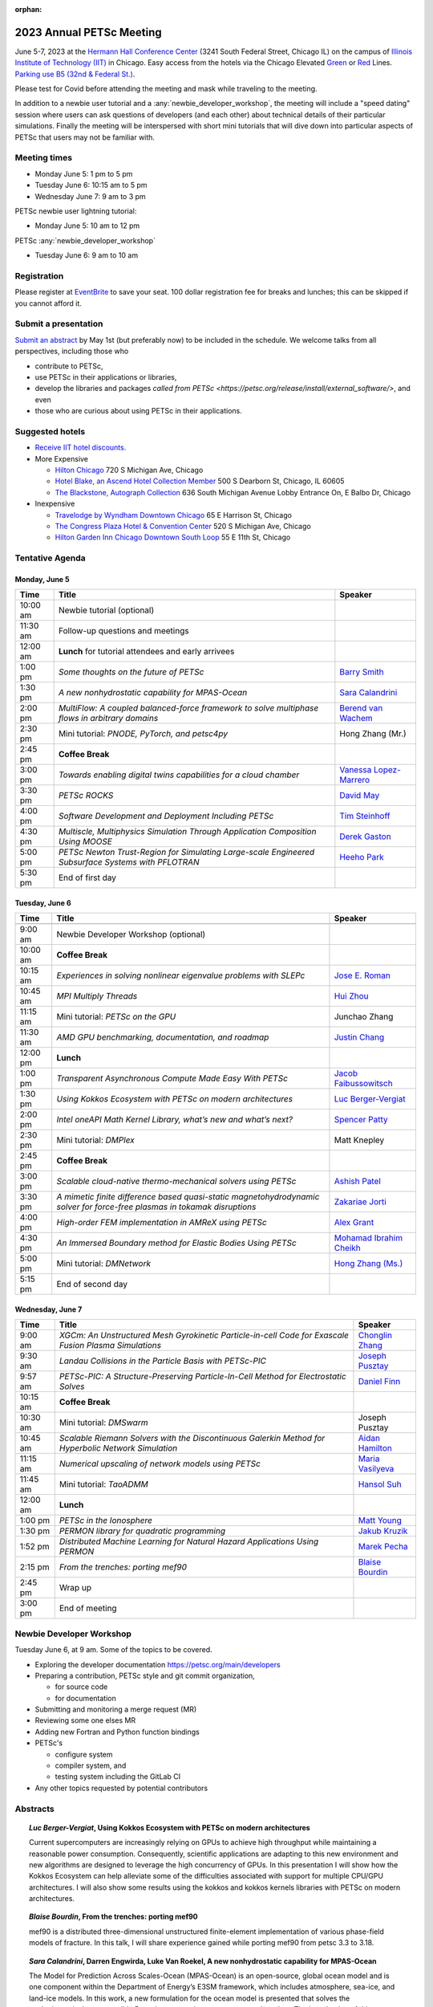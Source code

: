 :orphan:

.. _2023_meeting:


2023 Annual PETSc Meeting
*************************

June 5-7, 2023 at the `Hermann Hall Conference Center <https://www.iit.edu/event-services/meeting-spaces/hermann-hall-conference-center>`__
(3241 South Federal Street, Chicago IL)
on the campus of `Illinois Institute of Technology (IIT) <https://www.iit.edu>`__ in Chicago.
Easy access from the hotels via the Chicago Elevated `Green <https://www.transitchicago.com/greenline>`__ or `Red <https://www.transitchicago.com/redline>`__ Lines.
`Parking use B5 (32nd & Federal St.) <https://www.iit.edu/cbsc/parking/visitor-and-event-parking>`__.

Please test for Covid before attending the meeting and
mask while traveling to the meeting.

In addition to a newbie user tutorial and a :any:`newbie_developer_workshop`, the meeting will include a "speed dating" session where users can ask questions of developers (and each other) about technical details of their particular simulations. Finally the meeting will be interspersed with short mini tutorials that will dive down into particular aspects of PETSc that users may not be familiar with.

Meeting times
-------------
* Monday June 5: 1 pm to 5 pm
* Tuesday June 6: 10:15 am to 5 pm
* Wednesday June 7: 9 am to 3 pm

PETSc newbie user lightning tutorial:

* Monday June 5: 10 am to 12 pm

PETSc :any:`newbie_developer_workshop`

* Tuesday June 6: 9 am to 10 am


Registration
------------
Please register at `EventBrite <https://www.eventbrite.com/e/petsc-2023-user-meeting-tickets-494165441137>`__ to save your seat. 100 dollar registration fee for breaks and lunches; this can be skipped if you cannot afford it.

Submit a presentation
---------------------
`Submit an abstract  <https://docs.google.com/forms/d/e/1FAIpQLSesh47RGVb9YD9F1qu4obXSe1X6fn7vVmjewllePBDxBItfOw/viewform>`__ by May 1st (but preferably now) to be included in the schedule.  We welcome talks from all perspectives, including those who

* contribute to PETSc,
* use PETSc in their applications or libraries,
* develop the libraries and packages `called from PETSc <https://petsc.org/release/install/external_software/>`, and even
* those who are curious about using PETSc in their applications.


Suggested hotels
----------------

* `Receive IIT hotel discounts. <https://www.iit.edu/procurement-services/purchasing/preferred-and-contract-vendors/hotels>`__

* More Expensive

  * `Hilton Chicago <https://www.hilton.com/en/hotels/chichhh-hilton-chicago/?SEO_id=GMB-AMER-HI-CHICHHH&y_source=1_NzIxNzU2LTcxNS1sb2NhdGlvbi53ZWJzaXRl>`__ 720 S Michigan Ave, Chicago

  * `Hotel Blake, an Ascend Hotel Collection Member <https://www.choicehotels.com/illinois/chicago/ascend-hotels/il480>`__   500 S Dearborn St, Chicago, IL 60605

  * `The Blackstone, Autograph Collection <https://www.marriott.com/en-us/hotels/chiab-the-blackstone-autograph-collection/overview/?scid=f2ae0541-1279-4f24-b197-a979c79310b0>`__   636 South Michigan Avenue Lobby Entrance On, E Balbo Dr, Chicago

* Inexpensive

  * `Travelodge by Wyndham Downtown Chicago <https://www.wyndhamhotels.com/travelodge/chicago-illinois/travelodge-hotel-downtown-chicago/overview?CID=LC:TL::GGL:RIO:National:10073&iata=00093796>`__ 65 E Harrison St, Chicago

  * `The Congress Plaza Hotel & Convention Center <https://www.congressplazahotel.com/?utm_source=local-directories&utm_medium=organic&utm_campaign=travelclick-localconnect>`__ 520 S Michigan Ave, Chicago

  * `Hilton Garden Inn Chicago Downtown South Loop <https://www.hilton.com/en/hotels/chidlgi-hilton-garden-inn-chicago-downtown-south-loop/?SEO_id=GMB-AMER-GI-CHIDLGI&y_source=1_MTI2NDg5NzktNzE1LWxvY2F0aW9uLndlYnNpdGU%3D>`__ 55 E 11th St, Chicago

Tentative Agenda
----------------

Monday, June 5
^^^^^^^^^^^^^^

+------------+-----------------------------------------------------------------------------------------------------------------------------------------------+---------------------------+
| Time       | Title                                                                                                                                         | Speaker                   |
+============+===============================================================================================================================================+===========================+
| 10:00 am   | Newbie tutorial (optional)                                                                                                                    |                           |
+------------+-----------------------------------------------------------------------------------------------------------------------------------------------+---------------------------+
| 11:30 am   | Follow-up questions and meetings                                                                                                              |                           |
+------------+-----------------------------------------------------------------------------------------------------------------------------------------------+---------------------------+
| 12:00 am   | **Lunch** for tutorial attendees and early arrivees                                                                                           |                           |
+------------+-----------------------------------------------------------------------------------------------------------------------------------------------+---------------------------+
| 1:00 pm    | *Some thoughts on the future of PETSc*                                                                                                        | `Barry Smith`_            |
+------------+-----------------------------------------------------------------------------------------------------------------------------------------------+---------------------------+
| 1:30 pm    | *A new nonhydrostatic capability for MPAS-Ocean*                                                                                              | `Sara Calandrini`_        |
+------------+-----------------------------------------------------------------------------------------------------------------------------------------------+---------------------------+
| 2:00 pm    | *MultiFlow: A coupled balanced-force framework to solve multiphase flows in arbitrary domains*                                                | `Berend van Wachem`_      |
+------------+-----------------------------------------------------------------------------------------------------------------------------------------------+---------------------------+
| 2:30 pm    | Mini tutorial: *PNODE, PyTorch, and petsc4py*                                                                                                 | Hong Zhang (Mr.)          |
+------------+-----------------------------------------------------------------------------------------------------------------------------------------------+---------------------------+
| 2:45 pm    | **Coffee Break**                                                                                                                              |                           |
+------------+-----------------------------------------------------------------------------------------------------------------------------------------------+---------------------------+
| 3:00 pm    | *Towards enabling digital twins capabilities for a cloud chamber*                                                                             | `Vanessa Lopez-Marrero`_  |
+------------+-----------------------------------------------------------------------------------------------------------------------------------------------+---------------------------+
| 3:30 pm    | *PETSc ROCKS*                                                                                                                                 | `David May`_              |
+------------+-----------------------------------------------------------------------------------------------------------------------------------------------+---------------------------+
| 4:00 pm    | *Software Development and Deployment Including PETSc*                                                                                         | `Tim Steinhoff`_          |
+------------+-----------------------------------------------------------------------------------------------------------------------------------------------+---------------------------+
| 4:30 pm    | *Multiscle, Multiphysics Simulation Through Application Composition Using MOOSE*                                                              | `Derek Gaston`_           |
+------------+-----------------------------------------------------------------------------------------------------------------------------------------------+---------------------------+
| 5:00 pm    | *PETSc Newton Trust-Region for Simulating Large-scale Engineered Subsurface Systems with PFLOTRAN*                                            | `Heeho Park`_             |
+------------+-----------------------------------------------------------------------------------------------------------------------------------------------+---------------------------+
| 5:30 pm    | End of first day                                                                                                                              |                           |
+------------+-----------------------------------------------------------------------------------------------------------------------------------------------+---------------------------+

Tuesday, June 6
^^^^^^^^^^^^^^^

+------------+-----------------------------------------------------------------------------------------------------------------------------------------------+---------------------------+
| Time       | Title                                                                                                                                         | Speaker                   |
+============+===============================================================================================================================================+===========================+
|            |                                                                                                                                               |                           |
+------------+-----------------------------------------------------------------------------------------------------------------------------------------------+---------------------------+
| 9:00 am    | Newbie Developer Workshop (optional)                                                                                                          |                           |
+------------+-----------------------------------------------------------------------------------------------------------------------------------------------+---------------------------+
| 10:00 am   | **Coffee Break**                                                                                                                              |                           |
+------------+-----------------------------------------------------------------------------------------------------------------------------------------------+---------------------------+
| 10:15 am   | *Experiences in solving nonlinear eigenvalue problems with SLEPc*                                                                             | `Jose E. Roman`_          |
+------------+-----------------------------------------------------------------------------------------------------------------------------------------------+---------------------------+
| 10:45 am   | *MPI Multiply Threads*                                                                                                                        | `Hui Zhou`_               |
+------------+-----------------------------------------------------------------------------------------------------------------------------------------------+---------------------------+
| 11:15 am   | Mini tutorial: *PETSc on the GPU*                                                                                                             | Junchao Zhang             |
+------------+-----------------------------------------------------------------------------------------------------------------------------------------------+---------------------------+
| 11:30 am   | *AMD GPU benchmarking, documentation, and roadmap*                                                                                            | `Justin Chang`_           |
+------------+-----------------------------------------------------------------------------------------------------------------------------------------------+---------------------------+
| 12:00 pm   | **Lunch**                                                                                                                                     |                           |
+------------+-----------------------------------------------------------------------------------------------------------------------------------------------+---------------------------+
| 1:00 pm    | *Transparent Asynchronous Compute Made Easy With PETSc*                                                                                       | `Jacob Faibussowitsch`_   |
+------------+-----------------------------------------------------------------------------------------------------------------------------------------------+---------------------------+
| 1:30 pm    | *Using Kokkos Ecosystem with PETSc on modern architectures*                                                                                   | `Luc Berger-Vergiat`_     |
+------------+-----------------------------------------------------------------------------------------------------------------------------------------------+---------------------------+
| 2:00 pm    | *Intel oneAPI Math Kernel Library, what’s new and what’s next?*                                                                               | `Spencer Patty`_          |
+------------+-----------------------------------------------------------------------------------------------------------------------------------------------+---------------------------+
| 2:30 pm    | Mini tutorial: *DMPlex*                                                                                                                       | Matt Knepley              |
+------------+-----------------------------------------------------------------------------------------------------------------------------------------------+---------------------------+
| 2:45 pm    | **Coffee Break**                                                                                                                              |                           |
+------------+-----------------------------------------------------------------------------------------------------------------------------------------------+---------------------------+
| 3:00 pm    | *Scalable cloud-native thermo-mechanical solvers using PETSc*                                                                                 | `Ashish Patel`_           |
+------------+-----------------------------------------------------------------------------------------------------------------------------------------------+---------------------------+
| 3:30 pm    | *A mimetic finite difference based quasi-static magnetohydrodynamic solver for force-free plasmas in tokamak disruptions*                     | `Zakariae Jorti`_         |
+------------+-----------------------------------------------------------------------------------------------------------------------------------------------+---------------------------+
| 4:00 pm    | *High-order FEM implementation in AMReX using PETSc*                                                                                          | `Alex Grant`_             |
+------------+-----------------------------------------------------------------------------------------------------------------------------------------------+---------------------------+
| 4:30 pm    | *An Immersed Boundary method for Elastic Bodies Using PETSc*                                                                                  | `Mohamad Ibrahim Cheikh`_ |
+------------+-----------------------------------------------------------------------------------------------------------------------------------------------+---------------------------+
| 5:00 pm    | Mini tutorial: *DMNetwork*                                                                                                                    | `Hong Zhang (Ms.)`_       |
+------------+-----------------------------------------------------------------------------------------------------------------------------------------------+---------------------------+
| 5:15 pm    | End of second day                                                                                                                             |                           |
+------------+-----------------------------------------------------------------------------------------------------------------------------------------------+---------------------------+

Wednesday, June 7
^^^^^^^^^^^^^^^^^

+------------+-----------------------------------------------------------------------------------------------------------------------------------------------+---------------------------+
| Time       | Title                                                                                                                                         | Speaker                   |
+============+===============================================================================================================================================+===========================+
| 9:00 am    | *XGCm: An Unstructured Mesh Gyrokinetic Particle-in-cell Code for Exascale Fusion Plasma Simulations*                                         | `Chonglin Zhang`_         |
+------------+-----------------------------------------------------------------------------------------------------------------------------------------------+---------------------------+
| 9:30 am    | *Landau Collisions in the Particle Basis with PETSc-PIC*                                                                                      | `Joseph Pusztay`_         |
+------------+-----------------------------------------------------------------------------------------------------------------------------------------------+---------------------------+
| 9:57 am    | *PETSc-PIC: A Structure-Preserving Particle-In-Cell Method for Electrostatic Solves*                                                          | `Daniel Finn`_            |
+------------+-----------------------------------------------------------------------------------------------------------------------------------------------+---------------------------+
| 10:15 am   | **Coffee Break**                                                                                                                              |                           |
+------------+-----------------------------------------------------------------------------------------------------------------------------------------------+---------------------------+
| 10:30 am   | Mini tutorial: *DMSwarm*                                                                                                                      | Joseph Pusztay            |
+------------+-----------------------------------------------------------------------------------------------------------------------------------------------+---------------------------+
| 10:45 am   | *Scalable Riemann Solvers with the Discontinuous Galerkin Method for Hyperbolic Network Simulation*                                           | `Aidan Hamilton`_         |
+------------+-----------------------------------------------------------------------------------------------------------------------------------------------+---------------------------+
| 11:15 am   | *Numerical upscaling of network models using PETSc*                                                                                           | `Maria Vasilyeva`_        |
+------------+-----------------------------------------------------------------------------------------------------------------------------------------------+---------------------------+
| 11:45 am   | Mini tutorial: *TaoADMM*                                                                                                                      | `Hansol Suh`_             |
+------------+-----------------------------------------------------------------------------------------------------------------------------------------------+---------------------------+
| 12:00 am   | **Lunch**                                                                                                                                     |                           |
+------------+-----------------------------------------------------------------------------------------------------------------------------------------------+---------------------------+
| 1:00 pm    | *PETSc in the Ionosphere*                                                                                                                     | `Matt Young`_             |
+------------+-----------------------------------------------------------------------------------------------------------------------------------------------+---------------------------+
| 1:30 pm    | *PERMON library for quadratic programming*                                                                                                    | `Jakub Kruzik`_           |
+------------+-----------------------------------------------------------------------------------------------------------------------------------------------+---------------------------+
| 1:52 pm    | *Distributed Machine Learning for Natural Hazard Applications Using PERMON*                                                                   | `Marek Pecha`_            |
+------------+-----------------------------------------------------------------------------------------------------------------------------------------------+---------------------------+
| 2:15 pm    | *From the trenches: porting mef90*                                                                                                            | `Blaise Bourdin`_         |
+------------+-----------------------------------------------------------------------------------------------------------------------------------------------+---------------------------+
| 2:45 pm    | Wrap up                                                                                                                                       |                           |
+------------+-----------------------------------------------------------------------------------------------------------------------------------------------+---------------------------+
| 3:00 pm    | End of meeting                                                                                                                                |                           |
+------------+-----------------------------------------------------------------------------------------------------------------------------------------------+---------------------------+

.. _newbie_developer_workshop:

Newbie Developer Workshop
-------------------------

Tuesday June 6, at 9 am. Some of the topics to be covered.

* Exploring the developer documentation https://petsc.org/main/developers

* Preparing a contribution, PETSc style and git commit organization,

  * for source code

  * for documentation

* Submitting and monitoring a merge request (MR)

* Reviewing some one elses MR

* Adding new Fortran and Python function bindings

* PETSc's

  * configure system

  * compiler system, and

  * testing system including the GitLab CI

* Any other topics requested by potential contributors

Abstracts
---------

.. _`Luc Berger-Vergiat`:

.. topic:: *Luc Berger-Vergiat*, **Using Kokkos Ecosystem with PETSc on modern architectures**

    Current supercomputers are increasingly relying on GPUs to achieve high
    throughput while maintaining a reasonable power consumption. Consequently,
    scientific applications are adapting to this new environment and new
    algorithms are designed to leverage the high concurrency of GPUs. In this
    presentation I will show how the Kokkos Ecosystem can help alleviate some
    of the difficulties associated with support for multiple CPU/GPU
    architectures. I will also show some results using the kokkos and kokkos
    kernels libraries with PETSc on modern architectures.

.. _`Blaise Bourdin`:

.. topic:: *Blaise Bourdin*, **From the trenches: porting mef90**

    mef90 is a distributed three-dimensional unstructured finite-element
    implementation of various phase-field models of fracture. In this talk,
    I will share experience gained while porting mef90 from petsc 3.3 to 3.18.

.. _`Sara Calandrini`:

.. topic:: *Sara Calandrini*, Darren Engwirda, Luke Van Roekel, **A new nonhydrostatic capability for MPAS-Ocean**

    The Model for Prediction Across Scales-Ocean (MPAS-Ocean) is an
    open-source, global ocean model and is one component within the Department
    of Energy’s E3SM framework, which includes atmosphere, sea-ice, and
    land-ice models. In this work, a new formulation for the ocean model is
    presented that solves the nonhydrostatic, incompressible Boussinesq
    equations on unstructured meshes. The introduction of this nonhydrostatic
    capability is necessary for the representation of fine-scale dynamical
    processes, including resolution of internal wave dynamics and large eddy
    simulations. Compared to the standard, hydrostatic formulation,
    a nonhydrostatic pressure solver and a vertical momentum equation are
    added, where the PETSc (Portable Extensible Toolkit for Scientific
    Computation) library is used for the inversion of a large sparse system for
    the nonhydrostatic pressure. Numerical results comparing the solutions of
    the hydrostatic and nonhydrostatic models are presented, and the parallel
    efficiency and accuracy of the time-stepper are evaluated.

.. _`Justin Chang`:

.. topic:: *Justin Chang*, **AMD GPU benchmarking, documentation, and roadmap**

    This talk comprises of three parts. First, we present an overview of some
    relatively new training documentation like the "AMD lab notes" to enable
    current and potential users of AMD GPUs into getting the best experience
    out of their applications or algorithms. Second, we briefly discuss
    implementation details regarding the PETSc HIP backend introduced into the
    PETSc library late last year and present some performance benchmarking data
    on some of the AMD hardware. Lastly, we give a preview of the upcoming
    MI300 series APU and how software developers can prepare to leverage this
    new type of accelerator.

.. _`Mohamad Ibrahim Cheikh`:

.. topic:: *Mohamad Ibrahim Cheikh*, Konstantin Doubrovinski, **An Immersed Boundary method for Elastic Bodies Using PETSc**

    This study presents a parallel implementation of an immersed boundary
    method code using the PETSc distributed memory module. The objective of
    this work is to simulate a complex developmental process that occurs in the
    early stages of embryonic development, which involves the transformation of
    the embryo into a multilayered and multidimensional structure. To
    accomplish this, the researchers used the PETSc parallel module to solve
    a linear system for the Eulerian fluid dynamics, while simultaneously
    coupling it with a deforming Lagrangian elastic body to model the
    deformable embryonic tissue. This approach allows for a detailed simulation
    of the interaction between the fluid and the tissue, which is critical for
    accurate modeling of the developmental process. Overall, this work
    highlights the potential of the immersed boundary method and parallel
    computing techniques for simulating complex physical phenomena.

.. _`Jacob Faibussowitsch`:

.. topic:: *Jacob Faibussowitch*, **Transparent Asynchronous Compute Made Easy With PETSc**

    Asynchronous GPU computing has historically been difficult to scalably
    integrate at the library level. We provide an update on recent work
    implementing a fully asynchronous framework in PETSc. We give detailed
    performance comparisons and provide a demo to showcase the effectiveness
    and ease-of-use of the proposed model.

.. _`Daniel Finn`:

.. topic:: *Daniel Finn*, **PETSc-PIC: A Structure-Preserving Particle-In-Cell Method for Electrostatic Solves**

    Numerical solutions to the Vlasov-Poisson equations have important
    applications in the fields of plasma physics, solar physics and cosmology.
    The goal of this research is to develop a structure-preserving,
    electrostatic and gravitational Vlasov-Poisson(-Landau) model using the
    Portable, Extensible Toolkit for Scientific Computation (PETSc) and study
    the presence of Landau damping in a variety of systems, such as
    thermonuclear fusion reactors and galactic dynamics. The PETSc
    Particle-In-Cell (PETSc-PIC) model is a highly-scalable,
    structure-preserving PIC method with multigrid capabilities. In the PIC
    method, a hybrid discretization is constructed with a grid of finitely
    supported basis functions to represent the electric, magnetic and/or
    gravitational fields, and a distribution of delta functions to represent
    the particle field. Collisions are added to the formulation by means of
    a particle-basis Landau collision operator, recently added to the PETSc
    library.

.. _`Derek Gaston`:

.. topic:: *Derek Gaston*, **Multiscale, Multiphysics Simulation Through Application Composition Using MOOSE**

    Abstract not available at this time.

.. _`Alex Grant`:

.. topic:: *Alex Grant*, Karthik Chockalingam, Xiaohu Guo, **High-order FEM implementation in AMReX using PETSc**

    AMReX is a C++ block-structured framework for adaptive mesh refinement,
    typically used for finite difference or finite volume codes.  We describe
    a first attempt at a finite element implementation in AMReX using PETSc.
    AMReX splits the domain of uniform elements into rectangular boxes at each
    refinement level, with higher levels overlapping rather than replacing
    lower levels, and with each level solved independently.  AMReX boxes can be
    cell-centred or nodal, we use cell centred boxes to represent the geometry
    and mesh and nodal boxes to identify nodes to constrain and store results
    for visualisation.  We convert AMReX’s independent spatial indicies into
    a single global index then use MATMPIAIJ to assemble the system matrix per
    refinement level.  In an unstructured grid, isoparametric mapping is
    required for each element, the use of a structured grid avoids both this
    and indirect addressing, which provides significant potential performance
    advantages.  We have solved time-dependent parabolic equations and seen
    performance gains compared to unstructured finite elements.  Further
    developments are planned to include arbitrary higher order schemes and
    multi-level hp refinement with arbitrary hanging nodes.  PETSc uses AMReX
    domain decomposition to partition the matrix and right-hand vectors.  For
    each higher level, not all of the domain will be refined, but AMReX’s
    indicies cover the whole space - this poses an indexing challenge and can
    lead to over-allocation of memory.  It is still to be explored whether DM
    data structures would provide a benefit over MATMPIAIJ.

.. _`Aidan Hamilton`:

.. topic:: *Aidan Hamilton*, Jing-Mei Qiu, Hong Zhang, **Scalable Riemann Solvers with the Discontinuous Galerkin Method for Hyperbolic Network Simulation**

    We develop a set of highly efficient and effective computational algorithms
    and simulation tools for fluid simulations on a network. The mathematical
    models are a set of hyperbolic conservation laws on edges of a network, as
    well as coupling conditions on junctions of a network. For example, the
    shallow water system, together with flux balance and continuity conditions
    at river intersections, model water flows on a river network. The
    computationally ac- curate and robust discontinuous Galerkin methods,
    coupled with explicit strong stability preserving Runge-Kutta methods, are
    imple- mented for simulations on network edges. Meanwhile, linear and
    nonlinear scalable Riemann solvers are being developed and imple- mented at
    network vertices. These network simulations result in tools built using
    PETSc and DMNetwork software libraries for the scientific community in
    general. Simulation results of a shallow water system on a Mississippi
    river network with over one billion network variables are performed on an
    extreme- scale computer using up to 8,192 processor with an optimal
    parallel efficiency. Further potential applications include traffic flow
    sim- ulations on a highway network and blood flow simulations on a arterial
    network, among many others

.. _`Zakariae Jorti`:

.. topic:: *Zakariae Jorti*, Qi Tang, Konstantin Lipnikov, Xianzhu Tang, **A mimetic finite difference based quasi-static magnetohydrodynamic solver for force-free plasmas in tokamak disruptions**

    Force-free plasmas are a good approximation in the low-beta case where the
    plasma pressure is tiny compared with the magnetic pressure. On time scales
    long compared with the transit time of Alfvén waves, the evolution of
    a force-free plasma is most efficiently described by a quasi-static
    magnetohydrodynamic (MHD) model, which ignores the plasma inertia. In this
    work, we consider a regularized quasi-static MHD model for force-free
    plasmas in tokamak disruptions and propose a mimetic finite difference
    (MFD) algorithm, which is targeted at applications such as the cold
    vertical displacement event (VDE) of a major disruption in an ITER-like
    tokamak reactor. In the case of whole device modeling, we further consider
    the two sub-domains of the plasma region and wall region and their coupling
    through an interface condition. We develop a parallel, fully implicit, and
    scalable MFD solver based on PETSc and its DMStag data structure for the
    discretization of the five-field quasi-static perpendicular plasma dynamics
    model on a 3D structured mesh. The MFD spatial discretization is coupled
    with a fully implicit DIRK scheme. The full algorithm exactly preserves the
    divergence-free condition of the magnetic field under a generalized Ohm’s
    law. The preconditioner employed is a four-level fieldsplit preconditioner,
    which is created by combining separate preconditioners for individual
    fields, that calls multigrid or direct solvers for sub-blocks or exact
    factorization on the separate fields. The numerical results confirm the
    divergence-free constraint is strongly satisfied and demonstrate the
    performance of the fieldsplit preconditioner and overall algorithm. The
    simulation of ITER VDE cases over the actual plasma current diffusion time
    is also presented.

.. _`Jakub Kruzik`:

.. topic:: *Jakub Kruzik*, Marek Pecha, David Horak, **PERMON library for quadratic programming**

    PERMON (Parallel, Efficient, Robust, Modular, Object-oriented, Numerical)
    is a library based on PETSc for solving quadratic programming (QP)
    problems. We will present PERMON usage on our implementation of the FETI
    (finite element tearing and interconnecting) method. This FETI
    implementation involves a chain of QP transformations,  such as
    dualization, which simplify a given QP. We will also discuss some useful
    options, like viewing Karush-Kuhn-Tucker (optimality) conditions for each
    QP in the chain. Finally, we will showcase some QP applications solved by
    PERMON, such as the solution of contact problems for hydro-mechanical
    problems with discrete fracture networks or the solution of support vector
    machines using the PermonSVM module.

.. _`Vanessa Lopez-Marrero`:

.. topic:: *Vanessa Lopez-Marrero*, Kwangmin Yu, Tao Zhang, Mohammad Atif, Abdullah Al Muti Sharfuddin, Fan Yang, Yangang Liu, Meifeng Lin, Foluso Ladeinde, Lingda Li, **Towards enabling digital twins capabilities for a cloud chamber**

    Particle-resolved direct numerical simulations (PR-DNS), which resolve not
    only the smallest turbulent eddies but also track the development and
    motion of individual particles, are an essential tool for studying
    aerosol-cloud-turbulence interactions.  For instance, PR-DNS may complement
    experimental facilities designed to study key physical processes in
    a controlled environment and therefore serve as digital twins for such
    cloud chambers.  In this talk we will present our ongoing work aimed at
    enabling the use of PR-DNS for this purpose.  We will describe the physical
    model being used, which consists of a set of fluid dynamics equations for
    air velocity, temperature, and humidity, coupled with a set of equations
    for particle (i.e., droplet) growth/tracing.  The numerical method used to
    solve the model, which employs PETSc solvers in its implementation, will be
    discussed, as well as our current efforts to assess performance and
    scalability of the numerical solver.

.. _`David May`:

.. topic:: *David May*, **PETSc ROCKS**

    Broadly speaking, the field of Geodynamics is concerned with understanding
    the deformation history of the solid Earth over millions, to billons of
    year time scales. The infeasibility of extracting a spatially and
    temporally complete geological record based on rocks which are currently
    exposed at the surface of Earth compels many geodynamists to employ
    computational simulations of geological processes.

    In this presentation I will discuss several geodynamic software packages
    which utilize PETSc. My intention is to highlight how PETSc has played an
    important role in enabling and advancing the state-of-the-art in geodynamic
    software. I will also summarize my own experiences and observations of how
    the development of geodynamic specific functionality has in turn driven the
    development of new general purpose PETSc functionality.

.. _`Heeho Park`:

.. topic:: *Heeho Park*, **PETSc Newton Trust-Region for Simulating Large-scale Engineered Subsurface Systems with PFLOTRAN**

    Abstract forthcoming

.. _`Ashish Patel`:

.. topic:: *Ashish Patel*, Jeremy Theler, Francesc Levrero-Florencio, Nabil Abboud, Mohammad Sarraf Joshaghani, Scott McClennan, **Scalable cloud-native thermo-mechanical solvers using PETSc**

    In this talk, we present how the Ansys OnScale team is using PETSc to
    develop finite element-based thermo-mechanical solvers for scalable
    nonlinear simulations on the cloud. We will first provide an overview of
    features available in the solver and then discuss how some of the PETSc
    objects, like DMPlex and TS, have helped us speed up our development
    process. We will also talk about the workarounds we have incorporated to
    address the current limitations of some of the functions from DMPlex for
    our use cases involving multi-point constraints and curved elements.
    Finally, we demonstrate how PETSc’s linear solvers scale on multi-node
    cloud instances.

.. _`Spencer Patty`:

.. topic:: *Spencer Patty*, **Intel oneAPI Math Kernel Library, what’s new and what’s next?**

    Abstract forthcoming

.. _`Marek Pecha`:

.. topic:: *Marek Pecha*, David Horak, **Distributed Machine Learning for Natural Hazard Applications Using PERMON**

    We will present a software solution for distributed machine learning
    supporting computation on multiple GPUs running on the top of the PETSc
    framework, which we will demonstrate in applications related to natural
    hazard localizations and detections employing supervised uncertainties
    modelling. It is called PERMON and is designed for convex optimization
    using quadratic programming, and its extension PermonSVM implements
    maximal-margin classifier approaches associated with support vector
    machines (SVMs). Although deep learning (DL) is getting popular in recent
    years, SVMs are still applicable. Unlike DL, the SVM approach requires
    additional feature engineering or feature selection. We will present our
    workflow and show how to achieve reasonable models for the application
    related to wildfire localization in Alaska.

.. _`Joseph Pusztay`:

.. topic:: *Joseph Pusztay*, Matt Knepley, Mark Adams, **Landau Collisions in the Particle Basis with PETSc-PIC**

    The kinetic description of plasma encompasses the fine scale interaction of
    the various bodies that it is comprised of, and applies to a litany of
    experiments ranging from the laboratory magnetically confined fusion
    plasma, to the scale of the solar corona. Of great import to these
    descriptions are collisions in the grazing limit, which transfer momentum
    between components of the plasma. Until recently, these have best been
    described conservatively by finite element discretizations of the Landau
    collision integral. In recent years a particle discretization has been
    proven to preserve the appropriate eigenfunctions of the system, as well as
    physically relevant quantities. I present here the recent work on a purely
    particle discretized Landau collision operator which preserves mass,
    momentum, and energy,  with associated accuracy benchmarks in PETSc.

.. _`Jose E. Roman`:

.. topic:: *Jose E. Roman*, **Experiences in solving nonlinear eigenvalue problems with SLEPc**

    One of the unique features of SLEPc is the module for the general nonlinear
    eigenvalue problem (NEP), where we want to compute a few eigenvalues and
    corresponding eigenvectors of a large-scale parameter-dependent matrix
    T(lambda). In this talk, we will illustrate the use of NEP in the context
    of two applications, one of them coming from the characterization of
    resonances in nanophotonic devices, and the other one from a problem in
    aeroacoustics.

.. _`Barry Smith`:

.. topic:: *Barry Smith*, **Some thoughts on the future of PETSc**:

    How will PETSc evolve and grow in the future? How can PETSc algorithms and
    simulations be integrated into the emerging world of machine learning and
    deep neural networks? I will provide an informal discussion of these topics
    and my personal thoughts.

.. _`Tim Steinhoff`:

.. topic:: *Tim Steinhoff*, Volker Jacht, **Software Development and Deployment Including PETSc**

    Once it is decided that PETSc shall handle certain numerical subtasks in
    your own software the question may arise how to smoothly incorporate PETSc
    into the overall software development and deployment processes. In this
    talk we present our approach how to handle such a situation for the code
    family AC2 which is developed and distributed by GRS. AC2 is used to
    simulate the behavior of nuclear reactors during operation, transients,
    design basis and beyond design basis accidents up to radioactive releases
    to the environment. The talk addresses our experiences, what challenges had
    to be overcome, and how we make use of GitLab, CMake, and Docker techniques
    to establish a clean incorporation of PETSc into our software development
    cycle.

.. _`Hansol Suh`:

.. topic:: *Hansol Suh*, **TaoADMM**

    In this tutorial, we will be giving an introduction to ADMM algorithm on
    TAO. It will include walking through ADMM algorithm with some real-life
    example, and tips on setting up framework to solve ADMM on PETSc/TAO.

.. _`Maria Vasilyeva`:

.. topic:: *Maria Vasilyeva*, **Numerical upscaling of network models using PETSc**

    Multiphysics models on large networks are used in many applications, for
    example, pore network models in reservoir simulation, epidemiological
    models of disease spread, ecological models on multispecies interaction,
    medical applications such as multiscale multidimensional simulations of
    blood flow, etc. This work presents the construction of the numerical
    upscaling and multiscale method for network models. An accurate
    coarse-scale approximation is generated by solving local problems in
    sub-networks. Numerical implementation of the network model is performed
    based on the PETSc DMNetwork framework. Results are presented for square
    and random heterogeneous networks generated by OpenPNM.

.. _`Berend van Wachem`:

.. topic:: *Berend van Wachem*, Fabien Evrard, **MultiFlow: A coupled balanced-force framework to solve multiphase flows in arbitrary domains**

    Since 2000, we have been working on a finite-volume numerical framework
    “MultiFlow ” to predict multiphase flows in arbitrary domains by solving
    various flavours of the incompressible and compressible Navier-Stokes
    equations using PETSc. This framework enables the simulation of creeping,
    laminar and turbulent flows with droplets and/or particles at various
    scales. It relies on a collocated variable arrangement of the unknown
    variables, and momentum-weighted-interpolation to determine the fluxes at
    the cell faces to couple velocity and pressure. To maximize robustness, the
    governing flow equations are solved in a coupled fashion, i.e. as part of
    a single equation system involving all flow variables. Various modules are
    available within the code in addition to its core flow solver, allowing to
    model interfacial and particulate flows at various flow regimes and scales.
    The framework heavily relies on the PETSc library, not only to solve the
    system of governing equations but also for the handling of the unknown
    variables, parallelization of the computational domain, and exchange of
    data over processor boundaries. We are now in the 3rd generation of our
    code, currently using a combination of DMDA, and DMPlex with DMForest/p4est
    frameworks, to allow for the adaptive octree refinement of the
    computational mesh. In this contribution, we will present the details of
    the discretization and the parallel implementation of our framework, and
    describe its interconnection with the PETSc library. We will then present
    some applications of our framework, simulating multiphase flows at various
    scales, flows regimes, and resolutions. During this contribution, we will
    also discuss the challenges and future objectives of our framework.

.. _`Matt Young`:

.. topic:: *Matt Young*, **PETSc in the Ionosphere**

    A planet's ionosphere is the region of its atmosphere in which a fraction
    of the constituent atoms or molecules have separated into positive ions and
    electrons. Earth's ionosphere extends from roughly 85 km during the day
    (higher at night) to the edge of space. This partially ionized regime
    exhibits collective behavior and supports electromagnetic phenomena that do
    not exist in the neutral (i.e., unionized) atmosphere. Furthermore, the
    abundance of neutral atoms and molecules leads to phenomena that do not
    exist in the fully ionized space environment. In a relatively narrow
    altitude range of Earth's ionosphere called the "E region", electrons
    behave as typical charged particles -- moving in response to combined
    electric and magnetic fields -- while ions collide too frequently with
    neutral molecules to respond to the magnetic field. This difference leads
    to the Farley-Buneman instability when the local electric field is strong
    enough. The Farley-Buneman instability regularly produces irregularities in
    the charged-particle densities that are strong enough to reflect radio
    signals, and recent research suggests that the fully developed turbulent
    structures are capable of disrupting GPS communication.

    The Electrostatic Parallel Particle-in-Cell (EPPIC) numerical simulation
    self-consistently models instability growth and evolution in the E-region
    ionosphere. The simulation includes a hybrid mode that treats electrons as
    a fluid and treats ions as particles. The particular fluid electron model
    requires the solution of an elliptic partial differential equation for the
    electrostatic potential at each time step, which we represent as a linear
    system that the simulation solves with PETSc. This presentation will
    describe original development of the 2D hybrid simulation, previous
    results, recently efforts to extend to 3D, and implications to modeling GPS
    scintillation.

    The Electrostatic Parallel Particle-in-Cell (EPPIC) numerical simulation
    self-consistently models instability growth and evolution in the E-region
    ionosphere. The simulation includes a hybrid mode that treats electrons as
    a fluid and treats ions as particles. The particular fluid electron model
    requires the solution of an elliptic partial differential equation for the
    electrostatic potential at each time step, which we represent as a linear
    system that the simulation solves with PETSc. This presentation will describe
    original development of the 2D hybrid simulation, previous results, recently
    efforts to extend to 3D, and implications to modeling GPS scintillation.

.. _`Chonglin Zhang`:

.. topic:: *Chonglin Zhang*, Cameron W. Smith, Mark S. Shephard, **XGCm: An Unstructured Mesh Gyrokinetic Particle-in-cell Code for Exascale Fusion Plasma Simulations**

    We report the development of XGCm, a new distributed unstructured mesh
    gyrokinetic particle-in-cell (PIC) code, short for x-point included
    gyrokinetic code mesh-based. The code adopts the physical algorithms of the
    well-established XGC code. It is intended as a testbed for experimenting
    with new numerical and computational algorithms, which can eventually be
    adopted in XGC and other PIC codes. XGCm is developed on top of several
    open-source libraries, including Kokkos, PETSc, Omega, and PUMIPic. Omega
    and PUMIPic rely on Kokkos to interact with the GPU accelerator, while
    PETSc solves the gyrokinetic Poisson equation on either CPU or GPU. We
    first discuss the numerical algorithms of our mesh-centric approach for
    performing PIC calculations. We then present code validation study using
    the cyclone base case with ion temperature gradient turbulence (case 5 from
    Burckel, etc. Journal of Physics: Conference Series 260, 2010, 012006).
    Finally, we discuss the performance of XGCm and present weak scaling
    results using up to full system (27,648 GPUs) of the Oak Ridge National
    Laboratory’s Summit supercomputer. Overall, XGCm executes all PIC
    operations on the GPU accelerators and exhibits good performance and
    portability.

.. _`Hong Zhang (Ms.)`:

.. topic:: *Hong Zhang*, **PETSc DMNetwork: A Library for Scalable Network PDE-Based Multiphysics Simulation**

    We present DMNetwork, a high-level set of routines included in the PETSc
    library for the simulation of multiphysics phenomena over large-scale
    networked systems. The library aims at applications that have networked
    structures such as the ones found in electrical, water and traffic
    distribution systems. DMNetwork provides data and topology management,
    parallelization for multiphysics systems over a network, and hierarchical
    and composable solvers to exploit the problem structure.  DMNetwork eases
    the simulation development cycle by providing the necessary infrastructure
    through simple abstractions to define and query the network components.

.. _`Hui Zhou`:

.. topic:: *Hui Zhou*, **MPI Multiply Threads**

    In the traditional MPI+Thread programming paradigm, MPI and OpenMP each
    form their own disjoint parallelization. MPI is unaware of the thread
    context. The requirement of thread safety and message ordering forces MPI
    library to blindly add critical sections, unnecessarily serializing the
    code. On the other hand, OpenMP cannot use MPI for inter-thread
    communications. Developers often need hand-roll their own algorithms for
    collective operations and non-blocking synchronizations.

    MPICH recently added a few extensions to address the root issues in
    MPI+Thread. The first extension, MPIX stream, allows applications to
    explicitly pass the thread context into MPI. The second extension, thread
    communicator, allows individual threads in an OpenMP parallel region to use
    MPI for inter-thread communications. In particular, this allows an OpenMP
    program to use PETSc within an parallel region.

    Instead of MPI+Thread, we refer to this new pattern as MPI x Thread.
